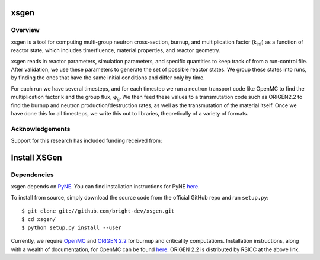 xsgen
=============

.. overview-start

Overview
------------------
xsgen is a tool for computing multi-group neutron cross-section, burnup, and
multiplication factor (k\ :sub:`inf`\ ) as a function of reactor state, which
includes time/fluence, material properties, and reactor geometry.

.. image:: /xsgen-flow.svg

xsgen reads in reactor parameters, simulation parameters, and specific
quantities to keep track of from a run-control file. After validation, we use
these parameters to generate the set of possible reactor states. We group these
states into runs, by finding the ones that have the same initial conditions and
differ only by time.

For each run we have several timesteps, and for each timestep we run a neutron
transport code like OpenMC to find the multiplication factor k and the group
flux, φ\ :sub:`g`\ . We then feed these values to a transmutation code such as
ORIGEN2.2 to find the burnup and neutron production/destruction rates, as well
as the transmutation of the material itself. Once we have done this for all
timesteps, we write this out to libraries, theoretically of a variety of
formats.

Acknowledgements
--------------------
Support for this research has included funding received from:

.. image:: /neup_logo_large.png
   :width: 300 px

.. overview-end

.. install-start

Install XSGen
===============

Dependencies
----------------

xsgen depends on `PyNE <http://www.pyne.io>`_. You can find installation
instructions for PyNE `here <http://pyne.io/install.html>`_.

To install from source, simply download the source code from the
official GitHub repo and run ``setup.py``::

    $ git clone git://github.com/bright-dev/xsgen.git
    $ cd xsgen/
    $ python setup.py install --user

Currently, we require `OpenMC <http://mit-crpg.github.io/openmc/>`_
and `ORIGEN 2.2 <https://rsicc.ornl.gov/CustomerService.aspx>`_ for
burnup and criticality computations. Installation instructions, along
with a wealth of documentation, for OpenMC can be found `here
<http://mit-crpg.github.io/openmc/quickinstall.html>`_. ORIGEN 2.2 is
distributed by RSICC at the above link.

.. install-end
